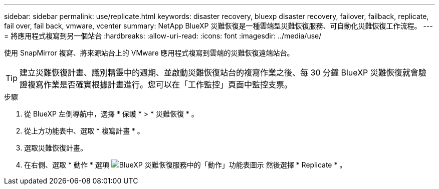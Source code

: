 ---
sidebar: sidebar 
permalink: use/replicate.html 
keywords: disaster recovery, bluexp disaster recovery, failover, failback, replicate, fail over, fail back, vmware, vcenter 
summary: NetApp BlueXP 災難恢復是一種雲端型災難恢復服務、可自動化災難恢復工作流程。 
---
= 將應用程式複寫到另一個站台
:hardbreaks:
:allow-uri-read: 
:icons: font
:imagesdir: ../media/use/


[role="lead"]
使用 SnapMirror 複寫、將來源站台上的 VMware 應用程式複寫到雲端的災難恢復遠端站台。


TIP: 建立災難恢復計畫、識別精靈中的週期、並啟動災難恢復站台的複寫作業之後、每 30 分鐘 BlueXP 災難恢復就會驗證複寫作業是否確實根據計畫進行。您可以在「工作監控」頁面中監控支票。

.步驟
. 從 BlueXP 左側導航中，選擇 * 保護 * > * 災難恢復 * 。
. 從上方功能表中、選取 * 複寫計畫 * 。
. 選取災難恢復計畫。
. 在右側、選取 * 動作 * 選項 image:../use/icon-horizontal-dots.png["BlueXP 災難恢復服務中的「動作」功能表圖示"] 然後選擇 * Replicate * 。

